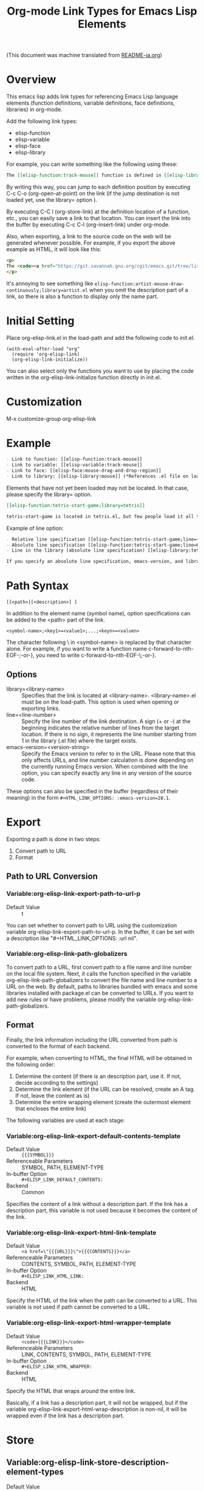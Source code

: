 #+OPTIONS: ^:nil -:nil
#+TITLE: Org-mode Link Types for Emacs Lisp Elements

(This document was machine translated from [[file:README-ja.org][README-ja.org]])

* Overview
This emacs lisp adds link types for referencing Emacs Lisp language elements (function definitions, variable definitions, face definitions, libraries) in org-mode.

Add the following link types:

- elisp-function
- elisp-variable
- elisp-face
- elisp-library

For example, you can write something like the following using these:

#+begin_src org
The [[elisp-function:track-mouse]] function is defined in [[elisp-library:subr;line=4530][line 4530 of subr.el]]. A separate variable called [[elisp-variable:track-mouse]] is also defined. The [[elisp-function:track-mouse]] function is used, for example, in [[elisp-function:artist-mouse-draw-continously;library=artist]].
#+end_src

By writing this way, you can jump to each definition position by executing C-c C-o (org-open-at-point) on the link (if the jump destination is not loaded yet, use the library= option ).

By executing C-C l (org-store-link) at the definition location of a function, etc., you can easily save a link to that location. You can insert the link into the buffer by executing C-c C-l (org-insert-link) under org-mode.

Also, when exporting, a link to the source code on the web will be generated whenever possible. For example, if you export the above example as HTML, it will look like this:

#+begin_src html
<p>
The <code><a href="https://git.savannah.gnu.org/cgit/emacs.git/tree/lisp/subr.el?h=emacs-29.2#n4530">track-mouse</a></code> function is defined in <a href="https://git.savannah.gnu.org/cgit/emacs.git/tree/lisp/subr.el?h=emacs-29.2#n4530">line 4530 of subr.el</a>. A separate variable called <code><a href="https://git.savannah.gnu.org/cgit/emacs.git/tree/src/keyboard.c?h=emacs-29.2#n12850">track-mouse</a></code> is also defined. The <code><a href="https://git.savannah.gnu.org/cgit/emacs.git/tree/lisp/subr.el?h=emacs-29.2#n4530">track-mouse</a></code> function is used, for example, in <code><a href="https://git.savannah.gnu.org/cgit/emacs.git/tree/lisp/textmodes/artist.el?h=emacs-29.2#n4899">artist-mouse-draw-continously</a></code>.
</p>
#+end_src

It's annoying to see something like ~elisp-function:artist-mouse-draw-continuously;library=artist.el~ when you omit the description part of a link, so there is also a function to display only the name part.

* Initial Setting

Place org-elisp-link.el in the load-path and add the following code to init.el.

#+begin_src elisp
(with-eval-after-load "org"
  (require 'org-elisp-link)
  (org-elisp-link-initialize))
#+end_src

You can also select only the functions you want to use by placing the code written in the org-elisp-link-initialize function directly in init.el.

* Customization

M-x customize-group org-elisp-link

* Example

#+begin_src org
- Link to function: [[elisp-function:track-mouse]]
- Link to variable: [[elisp-variable:track-mouse]]
- Link to face: [[elisp-face:mouse-drag-and-drop-region]]
- Link to library: [[elisp-library:mouse]] (*References .el file on load-path)
#+end_src

Elements that have not yet been loaded may not be located. In that case, please specify the library= option.

#+begin_src org
[[elisp-function:tetris-start-game;library=tetris]]

tetris-start-game is located in tetris.el, but few people load it all the time.
#+end_src

Example of line option:

#+begin_src org
- Relative line specification [[elisp-function:tetris-start-game;line=+7;library=tetris][The part that starts  timer in the tetris-start-game function]]
- Absolute line specification [[elisp-function:tetris-start-game;line=600;library=tetris;emacs-version=29.2][tetris-start-game function on line 600 in tetris.el in Emacs 29.2]]
- Line in the library (absolute line specification) [[elisp-library:tetris;line=33;emacs-version=29.2][start of customization variables]]

If you specify an absolute line specification, emacs-version, and library for elements bundled with Emacs, the export results will be preserved even after upgrading Emacs. If you do not specify these, the URL will be created based on the libraries and line numbers of the currently running Emacs version.
#+end_src

* Path Syntax

: [[<path>][<description>] ]

In addition to the element name (symbol name), option specifications can be added to the <path> part of the link.

: <symbol-name>;<key1>=<value1>;...;<keyn>=<valuen>

The character following \ in <symbol-name> is replaced by that character alone. For example, if you want to write a function name c-forward-to-nth-EOF-;-or-}, you need to write c-forward-to-nth-EOF-\;-or-}.

** Options

- library=<library-name> :: Specifies that the link is located at <library-name>. <library-name>.el must be on the load-path. This option is used when opening or exporting links.
- line=<line-number> :: Specify the line number of the link destination. A sign (+ or -) at the beginning indicates the relative number of lines from the target location. If there is no sign, it represents the line number starting from 1 in the library (.el file) where the target exists.
- emacs-version=<version-string> :: Specify the Emacs version to refer to in the URL. Please note that this only affects URLs, and line number calculation is done depending on the currently running Emacs version. When combined with the line option, you can specify exactly any line in any version of the source code.

These options can also be specified in the buffer (regardless of their meaning) in the form ~#+HTML_LINK_OPTIONS: :emacs-version=28.1~.

* Export
Exporting a path is done in two steps:
1. Convert path to URL
2. Format

** Path to URL Conversion
*** Variable:org-elisp-link-export-path-to-url-p
- Default Value :: t

You can set whether to convert path to URL using the customization variable org-elisp-link-export-path-to-url-p. In the buffer, it can be set with a description like "#+HTML_LINK_OPTIONS: :url nil".

*** Variable:org-elisp-link-path-globalizers
To convert path to a URL, first convert path to a file name and line number on the local file system. Next, it calls the function specified in the variable org-elisp-link-path-globalizers to convert the file name and line number to a URL on the web. By default, paths to libraries bundled with emacs and some libraries installed with package.el can be converted to URLs. If you want to add new rules or have problems, please modify the variable org-elisp-link-path-globalizers.

** Format
Finally, the link information including the URL converted from path is converted to the format of each backend.

For example, when converting to HTML, the final HTML will be obtained in the following order:
1. Determine the content (if there is an description part, use it. If not, decide according to the settings)
2. Determine the link element (if the URL can be resolved, create an A tag. If not, leave the content as is)
3. Determine the entire wrapping element (create the outermost element that encloses the entire link)

The following variables are used at each stage:

*** Variable:org-elisp-link-export-default-contents-template
- Default Value :: ~{{{SYMBOL}}}~
- Referenceable Parameters :: SYMBOL, PATH, ELEMENT-TYPE
- In-buffer Option :: ~#+ELISP_LINK_DEFAULT_CONTENTS:~
- Backend :: Common

Specifies the content of a link without a description part. If the link has a description part, this variable is not used because it becomes the content of the link.

*** Variable:org-elisp-link-export-html-link-template
- Default Value :: ~<a href=\"{{{URL}}}\">{{{CONTENTS}}}</a>~
- Referenceable Parameters :: CONTENTS, SYMBOL, PATH, ELEMENT-TYPE
- In-buffer Option :: ~#+ELISP_LINK_HTML_LINK:~
- Backend :: HTML

Specify the HTML of the link when the path can be converted to a URL. This variable is not used if path cannot be converted to a URL.

*** Variable:org-elisp-link-export-html-wrapper-template
- Default Value :: ~<code>{{{LINK}}}</code>~
- Referenceable Parameters :: LINK, CONTENTS, SYMBOL, PATH, ELEMENT-TYPE
- In-buffer Option :: ~#+ELISP_LINK_HTML_WRAPPER:~
- Backend :: HTML

Specify the HTML that wraps around the entire link.

Basically, if a link has a description part, it will not be wrapped, but if the variable org-elisp-link-export-html-wrap-description is non-nil, it will be wrapped even if the link has a description part.

* Store
** Variable:org-elisp-link-store-description-element-types
- Default Value :: nil

Specify whether to generate a description part when storing.

Specifies a list of symbols representing element types to generate.

* Improve Appearance
** Variable:org-elisp-link-hide-except-symbol
- Default Value :: t

Hides link type and options parts to improve appearance in org-mode buffer when the description part is not specified.

* License

This software is licensed under GPLv3. You are free to use, modify and distribute this software.

If you wish to register this software in any package archive, please fork this repository, make the necessary modifications to fit the package archive's requirements, and submit the registration on your own. Also continue with the necessary maintenance. You don't need my permission.

I also welcome you to publish your improved version. If that works better than mine, I might start using it too. I may suddenly be unable to develop, and I cannot guarantee any continued development. This software is the result of what I want, so please add what you want yourself.

I am not proficient in English, so please do not expect continuous communication in English.
